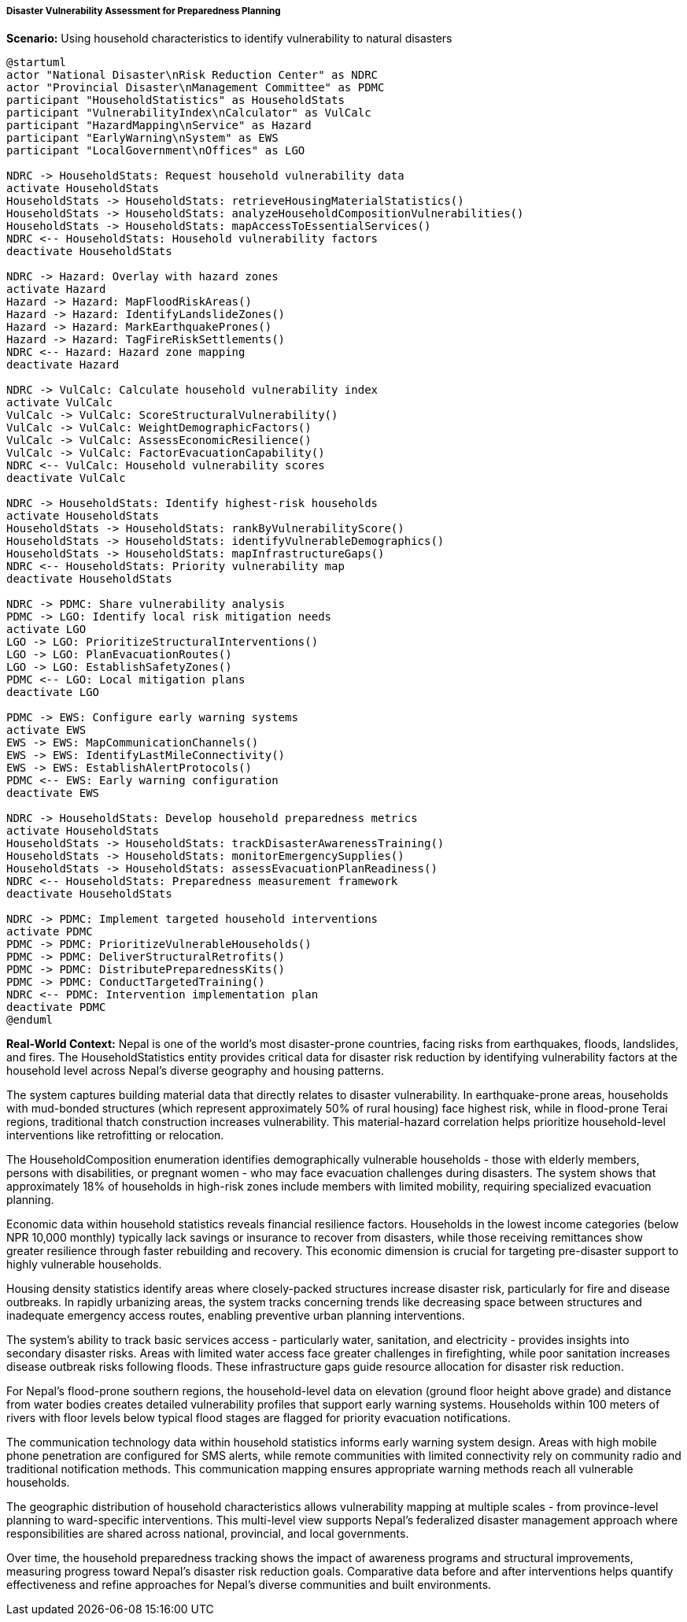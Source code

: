 ===== Disaster Vulnerability Assessment for Preparedness Planning

*Scenario:* Using household characteristics to identify vulnerability to natural disasters

[plantuml]
----
@startuml
actor "National Disaster\nRisk Reduction Center" as NDRC
actor "Provincial Disaster\nManagement Committee" as PDMC
participant "HouseholdStatistics" as HouseholdStats
participant "VulnerabilityIndex\nCalculator" as VulCalc
participant "HazardMapping\nService" as Hazard
participant "EarlyWarning\nSystem" as EWS
participant "LocalGovernment\nOffices" as LGO

NDRC -> HouseholdStats: Request household vulnerability data
activate HouseholdStats
HouseholdStats -> HouseholdStats: retrieveHousingMaterialStatistics()
HouseholdStats -> HouseholdStats: analyzeHouseholdCompositionVulnerabilities()
HouseholdStats -> HouseholdStats: mapAccessToEssentialServices()
NDRC <-- HouseholdStats: Household vulnerability factors
deactivate HouseholdStats

NDRC -> Hazard: Overlay with hazard zones
activate Hazard
Hazard -> Hazard: MapFloodRiskAreas()
Hazard -> Hazard: IdentifyLandslideZones()
Hazard -> Hazard: MarkEarthquakePrones()
Hazard -> Hazard: TagFireRiskSettlements()
NDRC <-- Hazard: Hazard zone mapping
deactivate Hazard

NDRC -> VulCalc: Calculate household vulnerability index
activate VulCalc
VulCalc -> VulCalc: ScoreStructuralVulnerability()
VulCalc -> VulCalc: WeightDemographicFactors()
VulCalc -> VulCalc: AssessEconomicResilience()
VulCalc -> VulCalc: FactorEvacuationCapability()
NDRC <-- VulCalc: Household vulnerability scores
deactivate VulCalc

NDRC -> HouseholdStats: Identify highest-risk households
activate HouseholdStats
HouseholdStats -> HouseholdStats: rankByVulnerabilityScore()
HouseholdStats -> HouseholdStats: identifyVulnerableDemographics()
HouseholdStats -> HouseholdStats: mapInfrastructureGaps()
NDRC <-- HouseholdStats: Priority vulnerability map
deactivate HouseholdStats

NDRC -> PDMC: Share vulnerability analysis
PDMC -> LGO: Identify local risk mitigation needs
activate LGO
LGO -> LGO: PrioritizeStructuralInterventions()
LGO -> LGO: PlanEvacuationRoutes()
LGO -> LGO: EstablishSafetyZones()
PDMC <-- LGO: Local mitigation plans
deactivate LGO

PDMC -> EWS: Configure early warning systems
activate EWS
EWS -> EWS: MapCommunicationChannels()
EWS -> EWS: IdentifyLastMileConnectivity()
EWS -> EWS: EstablishAlertProtocols()
PDMC <-- EWS: Early warning configuration
deactivate EWS

NDRC -> HouseholdStats: Develop household preparedness metrics
activate HouseholdStats
HouseholdStats -> HouseholdStats: trackDisasterAwarenessTraining()
HouseholdStats -> HouseholdStats: monitorEmergencySupplies()
HouseholdStats -> HouseholdStats: assessEvacuationPlanReadiness()
NDRC <-- HouseholdStats: Preparedness measurement framework
deactivate HouseholdStats

NDRC -> PDMC: Implement targeted household interventions
activate PDMC
PDMC -> PDMC: PrioritizeVulnerableHouseholds()
PDMC -> PDMC: DeliverStructuralRetrofits()
PDMC -> PDMC: DistributePreparednessKits()
PDMC -> PDMC: ConductTargetedTraining()
NDRC <-- PDMC: Intervention implementation plan
deactivate PDMC
@enduml
----

*Real-World Context:*
Nepal is one of the world's most disaster-prone countries, facing risks from earthquakes, floods, landslides, and fires. The HouseholdStatistics entity provides critical data for disaster risk reduction by identifying vulnerability factors at the household level across Nepal's diverse geography and housing patterns.

The system captures building material data that directly relates to disaster vulnerability. In earthquake-prone areas, households with mud-bonded structures (which represent approximately 50% of rural housing) face highest risk, while in flood-prone Terai regions, traditional thatch construction increases vulnerability. This material-hazard correlation helps prioritize household-level interventions like retrofitting or relocation.

The HouseholdComposition enumeration identifies demographically vulnerable households - those with elderly members, persons with disabilities, or pregnant women - who may face evacuation challenges during disasters. The system shows that approximately 18% of households in high-risk zones include members with limited mobility, requiring specialized evacuation planning.

Economic data within household statistics reveals financial resilience factors. Households in the lowest income categories (below NPR 10,000 monthly) typically lack savings or insurance to recover from disasters, while those receiving remittances show greater resilience through faster rebuilding and recovery. This economic dimension is crucial for targeting pre-disaster support to highly vulnerable households.

Housing density statistics identify areas where closely-packed structures increase disaster risk, particularly for fire and disease outbreaks. In rapidly urbanizing areas, the system tracks concerning trends like decreasing space between structures and inadequate emergency access routes, enabling preventive urban planning interventions.

The system's ability to track basic services access - particularly water, sanitation, and electricity - provides insights into secondary disaster risks. Areas with limited water access face greater challenges in firefighting, while poor sanitation increases disease outbreak risks following floods. These infrastructure gaps guide resource allocation for disaster risk reduction.

For Nepal's flood-prone southern regions, the household-level data on elevation (ground floor height above grade) and distance from water bodies creates detailed vulnerability profiles that support early warning systems. Households within 100 meters of rivers with floor levels below typical flood stages are flagged for priority evacuation notifications.

The communication technology data within household statistics informs early warning system design. Areas with high mobile phone penetration are configured for SMS alerts, while remote communities with limited connectivity rely on community radio and traditional notification methods. This communication mapping ensures appropriate warning methods reach all vulnerable households.

The geographic distribution of household characteristics allows vulnerability mapping at multiple scales - from province-level planning to ward-specific interventions. This multi-level view supports Nepal's federalized disaster management approach where responsibilities are shared across national, provincial, and local governments.

Over time, the household preparedness tracking shows the impact of awareness programs and structural improvements, measuring progress toward Nepal's disaster risk reduction goals. Comparative data before and after interventions helps quantify effectiveness and refine approaches for Nepal's diverse communities and built environments.
